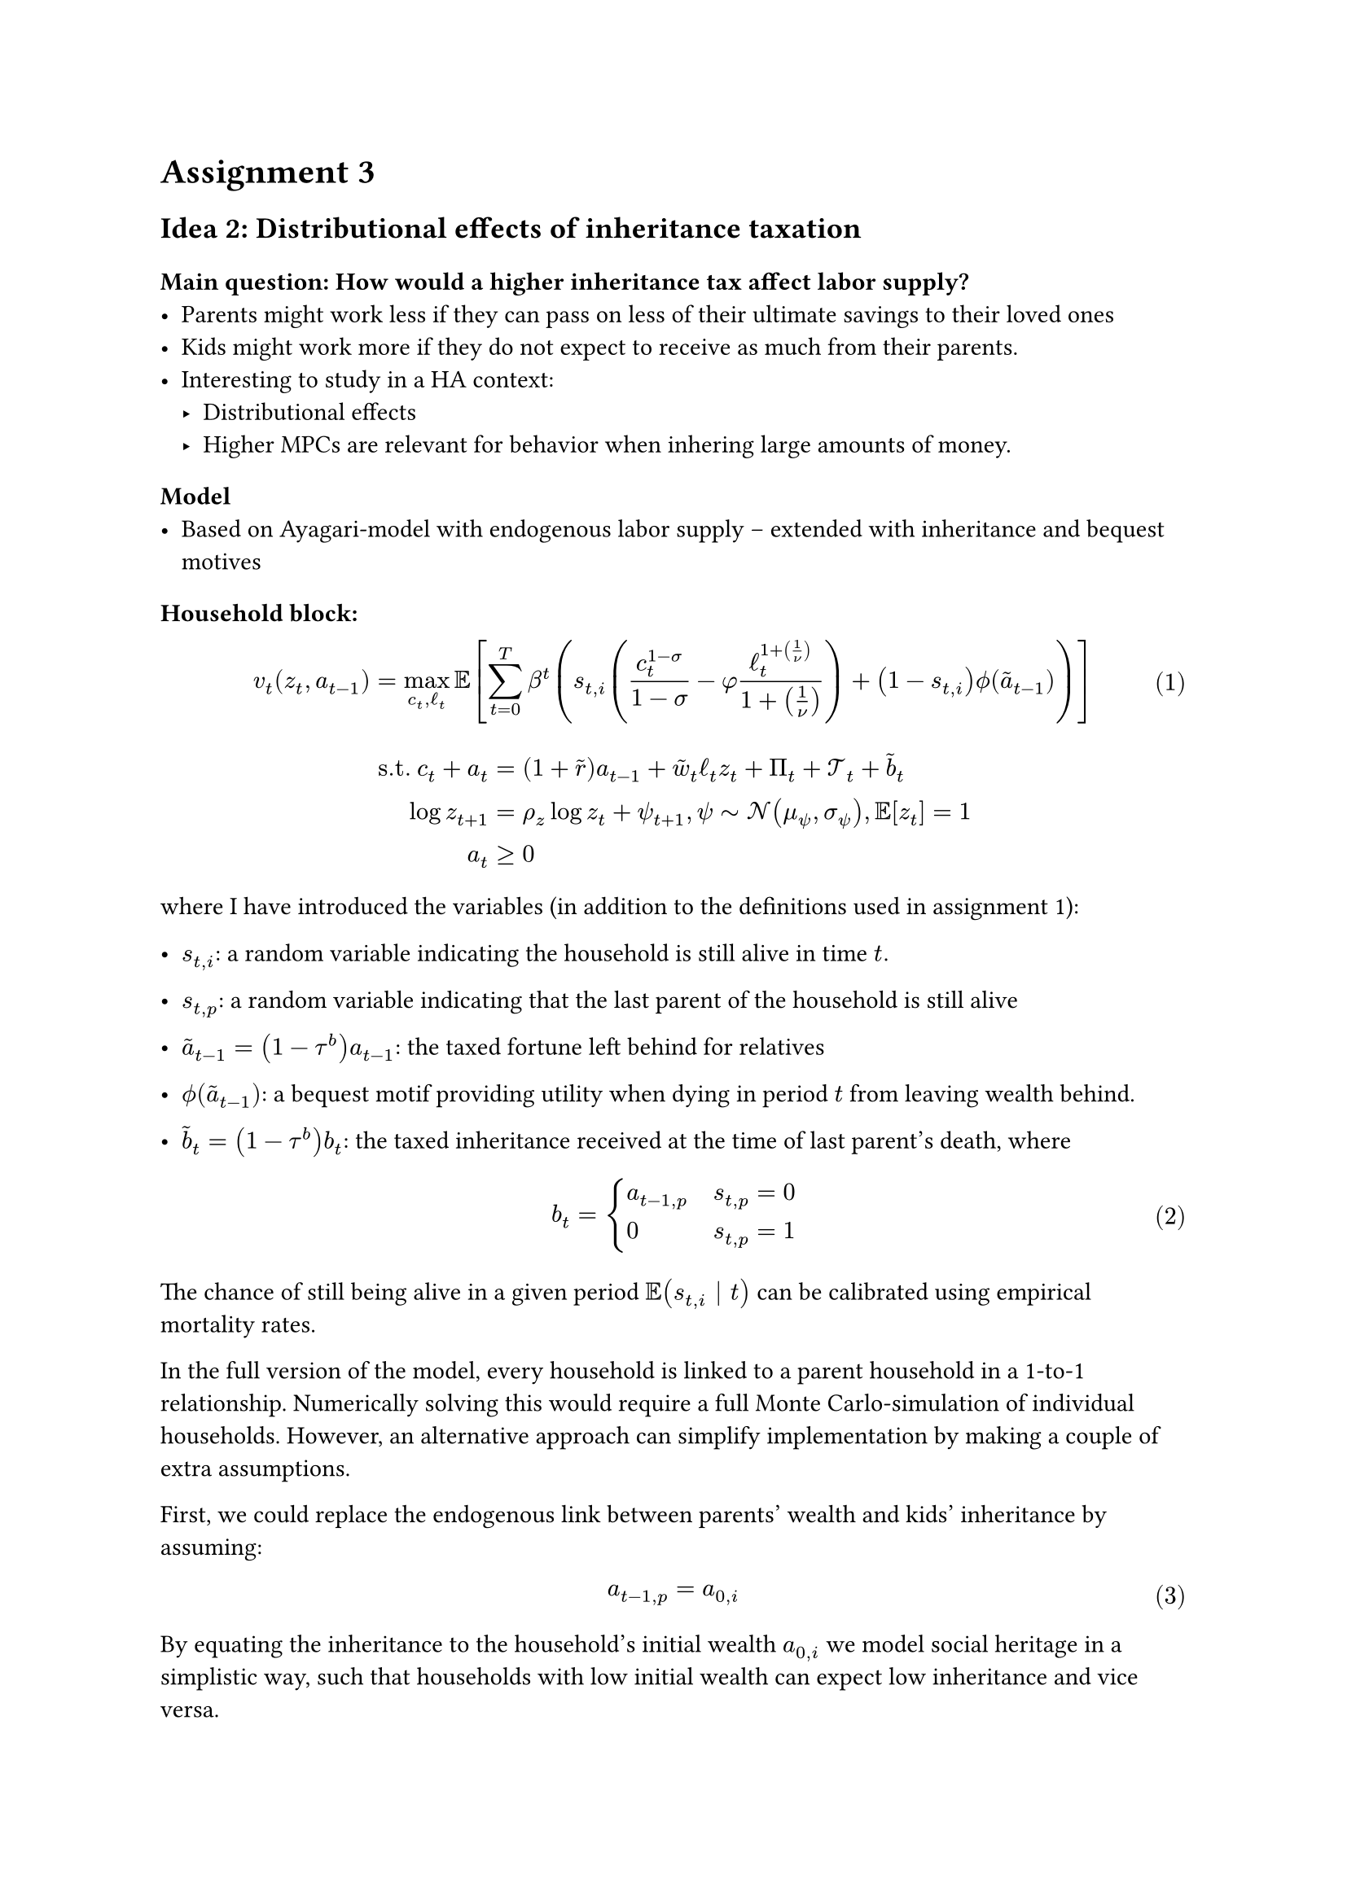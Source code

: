 #set math.equation(numbering:"(1)")
#let nonum(eq) = math.equation(block: true, numbering: none, eq)

= Assignment 3


== Idea 2: Distributional effects of inheritance taxation


=== Main question: How would a higher inheritance tax affect labor supply?
- Parents might work less if they can pass on less of their ultimate savings to their loved ones
- Kids might work more if they do not expect to receive as much from their parents.
- Interesting to study in a HA context:
  - Distributional effects
  - Higher MPCs are relevant for behavior when inhering large amounts of money.



=== Model
- Based on Ayagari-model with endogenous labor supply – extended with inheritance and bequest motives
==== Household block:
$
  v_t (z_t, a_(t-1)) = 
  max_(c_t, ell_t)
  EE [sum_(t=0)^T 
      beta^t (s_(t, i) 
      (c_t^(1-sigma)/(1-sigma) 
      - phi ell_t^(1+(1/nu)) / (1 + (1/nu)
  
  )) + (1-s_(t,i)) phi.alt ( tilde(a)_(t-1)) ) ] \
$
#nonum($
  "s.t. " c_t + a_t &= (1+tilde(r)) a_(t-1) + tilde(w)_t ell_t z_t + Pi_t + cal(T)_t +tilde(b)_t \
  log z_(t+1) &= rho_z log z_t + psi_(t+1), psi tilde cal(N) (mu_psi, sigma_psi), EE[z_t] = 1 \
  a_t &>=0
  


$)

where I have introduced the variables (in addition to the definitions used in assignment 1):
- $s_(t,i)$: a random variable indicating the household is still  alive in time $t.$ 

- $s_(t,p)$: a random variable indicating that the last parent of the household is still alive
-  $tilde(a)_(t-1) = (1-tau^b)a_(t-1)$: the taxed fortune left behind for relatives
-  $phi.alt(tilde(a)_(t-1))$: a bequest motif providing utility when dying in period $t$ from leaving wealth behind. 
- $tilde(b)_t = (1-tau^b)b_t$: the taxed inheritance received at the time of last parent's death, where

$ 
  b_t = cases(
    a_(t-1 ,p) quad &s_(t,p)= 0,
    0 quad  &s_(t, p) = 1
  )
$

The chance of still being alive in a given period $EE(s_(t,i) | t)$ can be calibrated using empirical mortality rates. 

In the full version of the model, every household is linked to a parent household in a 1-to-1 relationship. Numerically solving this would require a full Monte Carlo-simulation of individual households. However, an alternative approach can simplify implementation by making a couple of extra assumptions.

First, we could replace the endogenous link between parents' wealth and kids' inheritance  by assuming:
$
  a_(t-1, p) = a_(0, i)
$<initwealth>

By equating the inheritance to the household's initial wealth $a_(0,i)$ we model social heritage in a simplistic way, such that households with low initial wealth can expect low inheritance and vice versa. 

Second, we could assume e.g.
$ EE(s_(t, p) | t) = EE(s_(t+30 ,i) | t) $

or in words: We assume that the chance of a parent still being alive at any given time is the same as the chance that a kid is still alive 30 years later. Or put more simply: We assume parents are thirty years older than their kids.




=== Issues
- The current specification actually provides bequest incentives in every period after death, not just at the time of death
- Same thing goes for the inheritance

 

The rest of the model is identical to the Aiygari model with endogenous labour supply:



=== Extensions:
- $phi.alt$ could be child's marginal utility from extra assets. This could capture that parents might have a greater bequest motive if their kids are struggling than if the kids are already well-off.
- We could model retirement in some way to avoid the unrealistic behavior that people have labour income all life. Maybe let $phi$ depend negatively on $t$?



=== Notes
- Based on Aiyagari model with bequest motives
- Extend household block with a chance that last parent dies each period – with increasing probability over time
- Death of final parent triggers a taxed transfer of parents' wealth
- Wealth of parent is for simplicity set to (some fraction?) of the initial wealth level of the household?
  - Cannot be a copy of current wealth $=>$ this could result in saving to increase value of future inheritence from parents, which is not realistic
- More elaborate Monte Carlo-based models could maybe model individual linked households across several generations



#pagebreak()
== Idea: Heterogenous agents in a migrant worker sending country (e.g. Mexico)
How does increased migration costs affect the wealth distribution in a migrant worker sending community?
- Extend model with costly migration
- Analyze the distributional effects of a (permanent) exogenous shock to migration costs


Based on entrepreneurial production function (Lec 6)
- No need for sticky wages or unions if we assume self-employment
- Maybe exchange firm block with direct household (agricultural) production
- Remove government?
- Add endogenous migration costs decreasing in \# existing migrants

